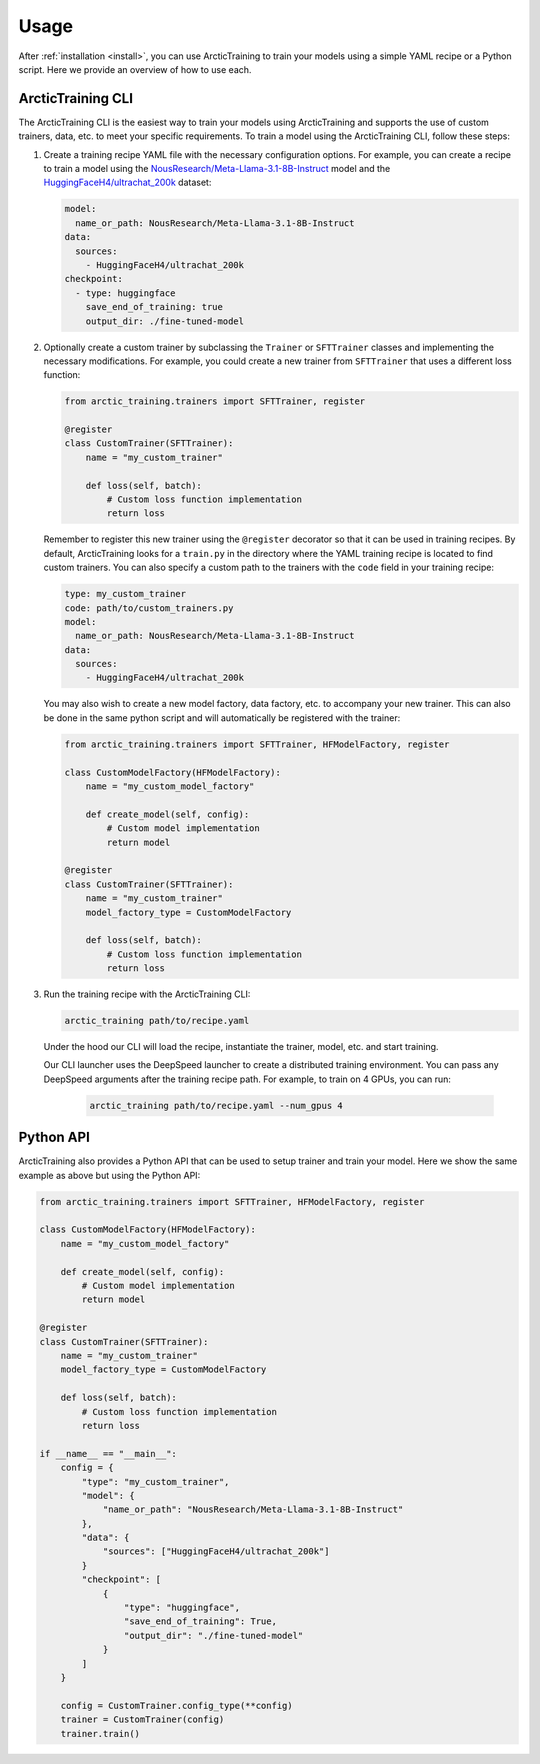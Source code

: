 .. _usage:

=====
Usage
=====

After :ref:`installation <install>`, you can use ArcticTraining to train
your models using a simple YAML recipe or a Python script. Here we provide an
overview of how to use each.

ArcticTraining CLI
------------------

The ArcticTraining CLI is the easiest way to train your models using
ArcticTraining and supports the use of custom trainers, data, etc. to meet your
specific requirements. To train a model using the ArcticTraining CLI, follow
these steps:

1. Create a training recipe YAML file with the necessary configuration options.
   For example, you can create a recipe to train a model using the
   `NousResearch/Meta-Llama-3.1-8B-Instruct
   <https://huggingface.co/NousResearch/Meta-Llama-3.1-8B-Instruct>`_ model and
   the `HuggingFaceH4/ultrachat_200k
   <https://huggingface.co/HuggingFaceH4/ultrachat_200k>`_ dataset:

   .. code-block:: yaml

      model:
        name_or_path: NousResearch/Meta-Llama-3.1-8B-Instruct
      data:
        sources:
          - HuggingFaceH4/ultrachat_200k
      checkpoint:
        - type: huggingface
          save_end_of_training: true
          output_dir: ./fine-tuned-model

2. Optionally create a custom trainer by subclassing the ``Trainer`` or
   ``SFTTrainer`` classes and implementing the necessary modifications. For
   example, you could create a new trainer from ``SFTTrainer`` that uses a
   different loss function:

   .. code-block:: python

      from arctic_training.trainers import SFTTrainer, register

      @register
      class CustomTrainer(SFTTrainer):
          name = "my_custom_trainer"

          def loss(self, batch):
              # Custom loss function implementation
              return loss

   Remember to register this new trainer using the ``@register`` decorator so
   that it can be used in training recipes. By default, ArcticTraining looks for
   a ``train.py`` in the directory where the YAML training recipe is located to
   find custom trainers. You can also specify a custom path to the trainers with
   the ``code`` field in your training recipe:

   .. code-block:: yaml

      type: my_custom_trainer
      code: path/to/custom_trainers.py
      model:
        name_or_path: NousResearch/Meta-Llama-3.1-8B-Instruct
      data:
        sources:
          - HuggingFaceH4/ultrachat_200k

   You may also wish to create a new model factory, data factory, etc. to
   accompany your new trainer. This can also be done in the same python script
   and will automatically be registered with the trainer:

   .. code-block:: python

      from arctic_training.trainers import SFTTrainer, HFModelFactory, register

      class CustomModelFactory(HFModelFactory):
          name = "my_custom_model_factory"

          def create_model(self, config):
              # Custom model implementation
              return model

      @register
      class CustomTrainer(SFTTrainer):
          name = "my_custom_trainer"
          model_factory_type = CustomModelFactory

          def loss(self, batch):
              # Custom loss function implementation
              return loss

3. Run the training recipe with the ArcticTraining CLI:

   .. code-block:: bash

      arctic_training path/to/recipe.yaml

   Under the hood our CLI will load the recipe, instantiate the trainer, model,
   etc. and start training.

   Our CLI launcher uses the DeepSpeed launcher to create a distributed training
   environment. You can pass any DeepSpeed arguments after the training recipe
   path. For example, to train on 4 GPUs, you can run:

    .. code-block:: bash

        arctic_training path/to/recipe.yaml --num_gpus 4

Python API
----------

ArcticTraining also provides a Python API that can be used to setup trainer and
train your model. Here we show the same example as above but using the Python
API:

.. code-block:: python

    from arctic_training.trainers import SFTTrainer, HFModelFactory, register

    class CustomModelFactory(HFModelFactory):
        name = "my_custom_model_factory"

        def create_model(self, config):
            # Custom model implementation
            return model

    @register
    class CustomTrainer(SFTTrainer):
        name = "my_custom_trainer"
        model_factory_type = CustomModelFactory

        def loss(self, batch):
            # Custom loss function implementation
            return loss

    if __name__ == "__main__":
        config = {
            "type": "my_custom_trainer",
            "model": {
                "name_or_path": "NousResearch/Meta-Llama-3.1-8B-Instruct"
            },
            "data": {
                "sources": ["HuggingFaceH4/ultrachat_200k"]
            }
            "checkpoint": [
                {
                    "type": "huggingface",
                    "save_end_of_training": True,
                    "output_dir": "./fine-tuned-model"
                }
            ]
        }

        config = CustomTrainer.config_type(**config)
        trainer = CustomTrainer(config)
        trainer.train()

